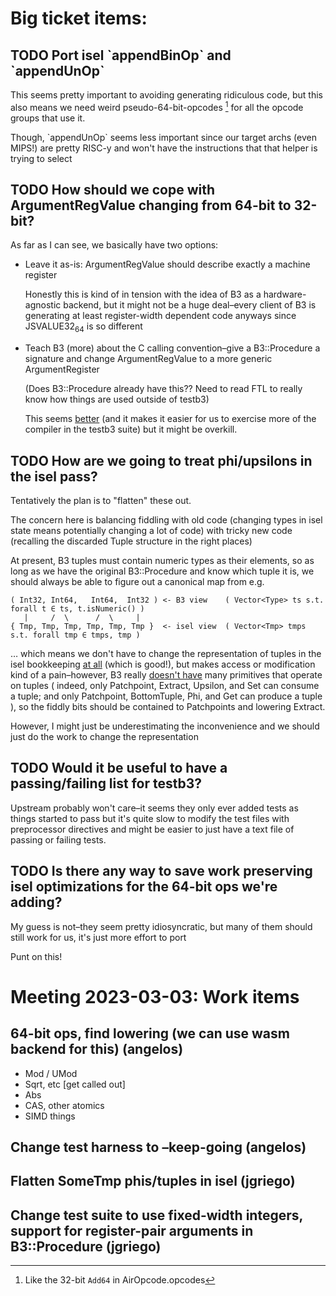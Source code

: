 * Big ticket items:
** TODO Port isel `appendBinOp` and `appendUnOp`
This seems pretty important to avoiding generating ridiculous code, but this
also means we need weird pseudo-64-bit-opcodes [1] for all the opcode groups that
use it.

Though, `appendUnOp` seems less important since our target archs (even MIPS!)
are pretty RISC-y and won't have the instructions that that helper is trying to
select

[1] Like the 32-bit ~Add64~ in AirOpcode.opcodes

** TODO How should we cope with ArgumentRegValue changing from 64-bit to 32-bit?
As far as I can see, we basically have two options:
- Leave it as-is: ArgumentRegValue should describe exactly a machine register

  Honestly this is kind of in tension with the idea of B3 as a hardware-agnostic
  backend, but it might not be a huge deal--every client of B3 is generating at
  least register-width dependent code anyways since JSVALUE32_64 is so different

- Teach B3 (more) about the C calling convention--give a B3::Procedure a signature
  and change ArgumentRegValue to a more generic ArgumentRegister

  (Does B3::Procedure already have this?? Need to read FTL to really know how
  things are used outside of testb3)

  This seems _better_ (and it makes it easier for us to exercise more of the
  compiler in the testb3 suite) but it might be overkill.

** TODO How are we going to treat phi/upsilons in the isel pass?
Tentatively the plan is to "flatten" these out.

The concern here is balancing fiddling with old code (changing types in isel
state means potentially changing a lot of code) with tricky new code
(recalling the discarded Tuple structure in the right places)

At present, B3 tuples must contain numeric types as their elements, so as long
as we have the original B3::Procedure and know which tuple it is, we should
always be able to figure out a canonical map from e.g.

#+begin_example
   ( Int32, Int64,   Int64,  Int32 ) <- B3 view    ( Vector<Type> ts s.t. forall t ∈ ts, t.isNumeric() )
      |     /  \      /  \     |
   { Tmp, Tmp, Tmp, Tmp, Tmp, Tmp }  <- isel view  ( Vector<Tmp> tmps s.t. forall tmp ∈ tmps, tmp )
#+end_example

... which means we don't have to change the representation of tuples in the isel
bookkeeping _at all_ (which is good!), but makes access or modification kind of
a pain--however, B3 really _doesn't have_ many primitives that operate on tuples
( indeed, only Patchpoint, Extract, Upsilon, and Set can consume a tuple; and
only Patchpoint, BottomTuple, Phi, and Get can produce a tuple ), so the fiddly
bits should be contained to Patchpoints and lowering Extract.

However, I might just be underestimating the inconvenience and we should just do
the work to change the representation
  
** TODO Would it be useful to have a passing/failing list for testb3?
Upstream probably won't care--it seems they only ever added tests as things
started to pass but it's quite slow to modify the test files with preprocessor
directives and might be easier to just have a text file of passing or failing tests.

** TODO Is there any way to save work preserving isel optimizations for the 64-bit ops we're adding?
My guess is not--they seem pretty idiosyncratic, but many of them should still
work for us, it's just more effort to port



Punt on this!
* Meeting 2023-03-03: Work items
** 64-bit ops, find lowering (we can use wasm backend for this) (angelos)
- Mod / UMod 
- Sqrt, etc [get called out]
- Abs
- CAS, other atomics
- SIMD things
** Change test harness to --keep-going (angelos)
** Flatten SomeTmp phis/tuples in isel (jgriego)
** Change test suite to use fixed-width integers, support for register-pair arguments in B3::Procedure (jgriego)
